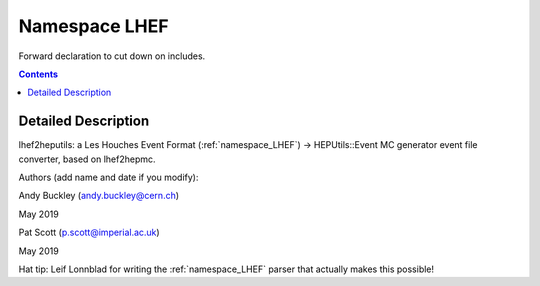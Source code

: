 
.. _namespace_LHEF:

Namespace LHEF
==============


Forward declaration to cut down on includes. 




.. contents:: Contents
   :local:
   :backlinks: none




Detailed Description
--------------------

lhef2heputils: a Les Houches Event Format (:ref:`namespace_LHEF`) -> HEPUtils::Event MC generator event file converter, based on lhef2hepmc.




Authors (add name and date if you modify):

Andy Buckley (andy.buckley@cern.ch) 

May 2019

Pat Scott (p.scott@imperial.ac.uk) 

May 2019

Hat tip: Leif Lonnblad for writing the :ref:`namespace_LHEF` parser that actually makes this possible!






